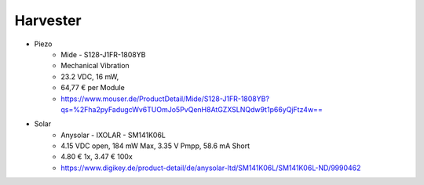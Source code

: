 Harvester
---------

- Piezo
    - Mide - S128-J1FR-1808YB
    - Mechanical Vibration
    - 23.2 VDC, 16 mW,
    - 64,77 € per Module
    - https://www.mouser.de/ProductDetail/Mide/S128-J1FR-1808YB?qs=%2Fha2pyFadugcWv6TUOmJo5PvQenH8AtGZXSLNQdw9t1p66yQjFtz4w==
- Solar
    - Anysolar - IXOLAR - SM141K06L
    - 4.15 VDC open, 184 mW Max, 3.35 V Pmpp, 58.6 mA Short
    - 4.80 € 1x, 3.47 € 100x
    - https://www.digikey.de/product-detail/de/anysolar-ltd/SM141K06L/SM141K06L-ND/9990462

